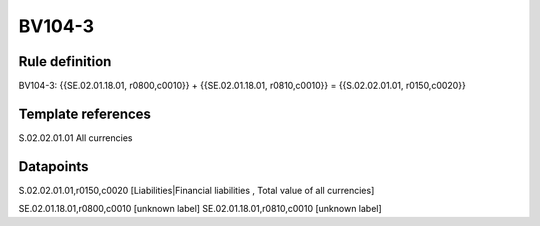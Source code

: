 =======
BV104-3
=======

Rule definition
---------------

BV104-3: {{SE.02.01.18.01, r0800,c0010}} + {{SE.02.01.18.01, r0810,c0010}} = {{S.02.02.01.01, r0150,c0020}}


Template references
-------------------

S.02.02.01.01 All currencies


Datapoints
----------

S.02.02.01.01,r0150,c0020 [Liabilities|Financial liabilities , Total value of all currencies]

SE.02.01.18.01,r0800,c0010 [unknown label]
SE.02.01.18.01,r0810,c0010 [unknown label]


